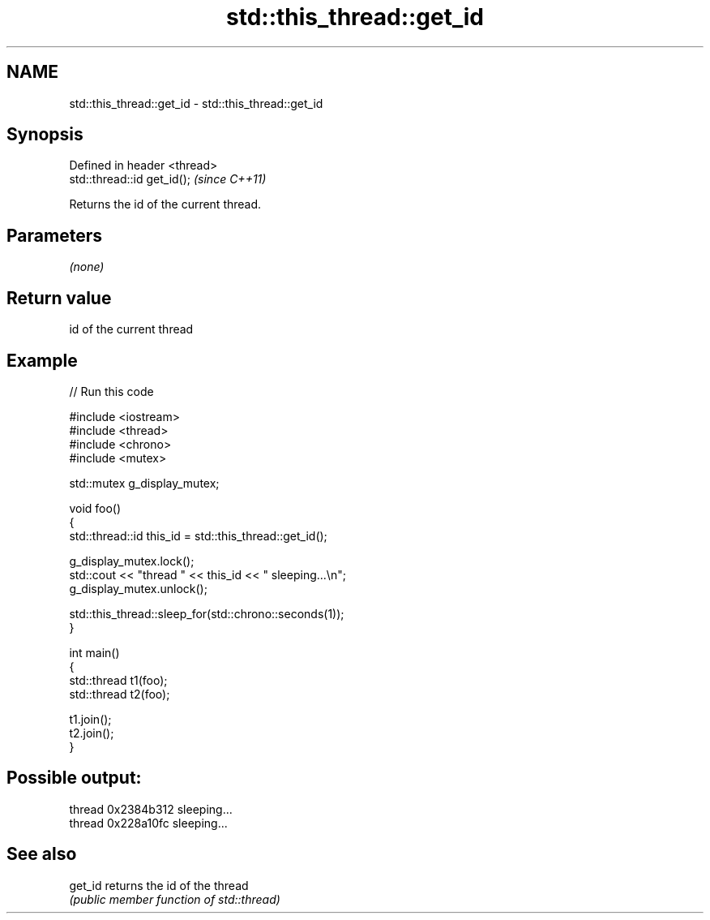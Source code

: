 .TH std::this_thread::get_id 3 "Nov 25 2015" "2.1 | http://cppreference.com" "C++ Standard Libary"
.SH NAME
std::this_thread::get_id \- std::this_thread::get_id

.SH Synopsis
   Defined in header <thread>
   std::thread::id get_id();   \fI(since C++11)\fP

   Returns the id of the current thread.

.SH Parameters

   \fI(none)\fP

.SH Return value

   id of the current thread

.SH Example

   
// Run this code

 #include <iostream>
 #include <thread>
 #include <chrono>
 #include <mutex>
  
 std::mutex g_display_mutex;
  
 void foo()
 {
     std::thread::id this_id = std::this_thread::get_id();
  
     g_display_mutex.lock();
     std::cout << "thread " << this_id << " sleeping...\\n";
     g_display_mutex.unlock();
  
     std::this_thread::sleep_for(std::chrono::seconds(1));
 }
  
 int main()
 {
     std::thread t1(foo);
     std::thread t2(foo);
  
     t1.join();
     t2.join();
 }

.SH Possible output:

 thread 0x2384b312 sleeping...
 thread 0x228a10fc sleeping...

.SH See also

   get_id returns the id of the thread
          \fI(public member function of std::thread)\fP 

